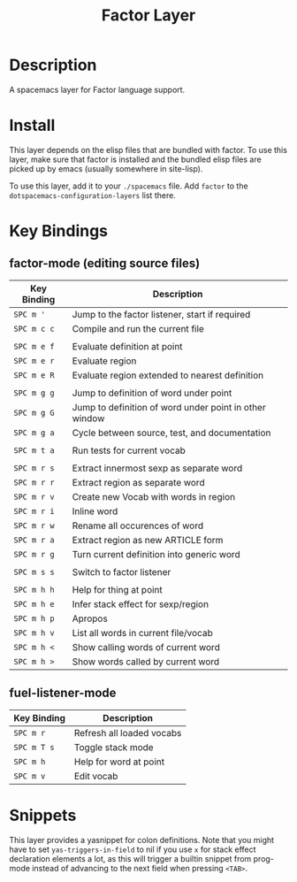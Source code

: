 #+TITLE: Factor Layer
[[file:img/logo.png]]


* Table of Contents                                       :TOC_4_gh:noexport:
- [[#description][Description]]
- [[#install][Install]]
- [[#key-bindings][Key Bindings]]
  - [[#factor-mode-editing-source-files][factor-mode (editing source files)]]
  - [[#fuel-listener-mode][fuel-listener-mode]]
- [[#snippets][Snippets]]

* Description
A spacemacs layer for Factor language support.

* Install
This layer depends on the elisp files that are bundled with factor.  To use this
layer, make sure that factor is installed and the bundled elisp files are picked
up by emacs (usually somewhere in site-lisp).

To use this layer, add it to your =./spacemacs= file.  Add =factor= to the
=dotspacemacs-configuration-layers= list there.

* Key Bindings

** factor-mode (editing source files)

| Key Binding | Description                                            |
|-------------+--------------------------------------------------------|
| ~SPC m '~   | Jump to the factor listener, start if required         |
| ~SPC m c c~ | Compile and run the current file                       |
|             |                                                        |
| ~SPC m e f~ | Evaluate definition at point                           |
| ~SPC m e r~ | Evaluate region                                        |
| ~SPC m e R~ | Evaluate region extended to nearest definition         |
|             |                                                        |
| ~SPC m g g~ | Jump to definition of word under point                 |
| ~SPC m g G~ | Jump to definition of word under point in other window |
| ~SPC m g a~ | Cycle between source, test, and documentation          |
|             |                                                        |
| ~SPC m t a~ | Run tests for current vocab                            |
|             |                                                        |
| ~SPC m r s~ | Extract innermost sexp as separate word                |
| ~SPC m r r~ | Extract region as separate word                        |
| ~SPC m r v~ | Create new Vocab with words in region                  |
| ~SPC m r i~ | Inline word                                            |
| ~SPC m r w~ | Rename all occurences of word                          |
| ~SPC m r a~ | Extract region as new ARTICLE form                     |
| ~SPC m r g~ | Turn current definition into generic word              |
|             |                                                        |
| ~SPC m s s~ | Switch to factor listener                              |
|             |                                                        |
| ~SPC m h h~ | Help for thing at point                                |
| ~SPC m h e~ | Infer stack effect for sexp/region                     |
| ~SPC m h p~ | Apropos                                                |
| ~SPC m h v~ | List all words in current file/vocab                   |
| ~SPC m h <~ | Show calling words of current word                     |
| ~SPC m h >~ | Show words called by current word                      |

** fuel-listener-mode
| Key Binding | Description               |
|-------------+---------------------------|
| ~SPC m r~   | Refresh all loaded vocabs |
| ~SPC m T s~ | Toggle stack mode         |
| ~SPC m h~   | Help for word at point    |
| ~SPC m v~   | Edit vocab                |
* Snippets
This layer provides a yasnippet for colon definitions.  Note that you might have
to set =yas-triggers-in-field= to nil if you use =x= for stack effect
declaration elements a lot,  as this will trigger a builtin snippet from
prog-mode instead of advancing to the next field when pressing =<TAB>=.
